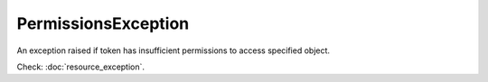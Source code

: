PermissionsException
====================
.. php:namespace:: DreamCommerce\ShopAppstoreLib\Resource\Exception
.. php:class:: PermissionsException

An exception raised if token has insufficient permissions to access specified object.

Check: :doc:`resource_exception`.

